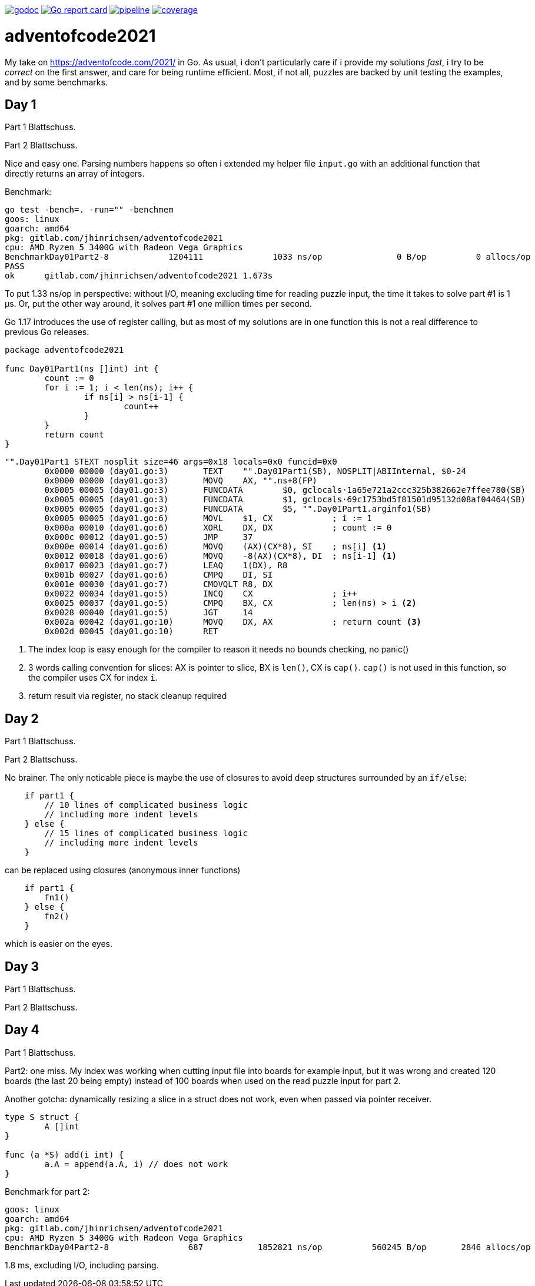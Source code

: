 image:https://godoc.org/gitlab.com/jhinrichsen/adventofcode2021?status.svg["godoc",
link="https://godoc.org/gitlab.com/jhinrichsen/adventofcode2021"]
image:https://goreportcard.com/badge/gitlab.com/jhinrichsen/adventofcode2021["Go report
card", link="https://goreportcard.com/report/gitlab.com/jhinrichsen/adventofcode2021"]
image:https://gitlab.com/jhinrichsen/adventofcode2021/badges/main/pipeline.svg[link="https://gitlab.com/jhinrichsen/adventofcode2021/-/commits/main",title="pipeline status"]
image:https://gitlab.com/jhinrichsen/adventofcode2021/badges/main/coverage.svg[link="https://gitlab.com/jhinrichsen/adventofcode2021/-/commits/main",title="coverage report"]

= adventofcode2021

My take on https://adventofcode.com/2021/ in Go. As usual, i don't particularly
care if i provide my solutions _fast_, i try to be _correct_ on the first
answer, and care for being runtime efficient.
Most, if not all, puzzles are backed by unit testing the examples, and by some
benchmarks.

== Day 1

Part 1 Blattschuss.

Part 2 Blattschuss.

Nice and easy one. Parsing numbers happens so often i extended my helper file
`input.go` with an additional function that directly returns an array of
integers.

Benchmark:

----
go test -bench=. -run="" -benchmem
goos: linux
goarch: amd64
pkg: gitlab.com/jhinrichsen/adventofcode2021
cpu: AMD Ryzen 5 3400G with Radeon Vega Graphics
BenchmarkDay01Part2-8   	 1204111	      1033 ns/op	       0 B/op	       0 allocs/op
PASS
ok  	gitlab.com/jhinrichsen/adventofcode2021	1.673s
----

To put 1.33 ns/op in perspective: without I/O, meaning excluding time for
reading puzzle input, the time it takes to solve part #1 is 1 μs.
Or, put the other way around, it solves part #1 one million times per second.

Go 1.17 introduces the use of register calling, but as most of my solutions are
in one function this is not a real difference to previous Go releases.

[source,go,linenums]
----
package adventofcode2021

func Day01Part1(ns []int) int {
	count := 0
	for i := 1; i < len(ns); i++ {
		if ns[i] > ns[i-1] {
			count++
		}
	}
	return count
}
----


[source,assembler]
----
"".Day01Part1 STEXT nosplit size=46 args=0x18 locals=0x0 funcid=0x0
	0x0000 00000 (day01.go:3)	TEXT	"".Day01Part1(SB), NOSPLIT|ABIInternal, $0-24
	0x0000 00000 (day01.go:3)	MOVQ	AX, "".ns+8(FP)
	0x0005 00005 (day01.go:3)	FUNCDATA	$0, gclocals·1a65e721a2ccc325b382662e7ffee780(SB)
	0x0005 00005 (day01.go:3)	FUNCDATA	$1, gclocals·69c1753bd5f81501d95132d08af04464(SB)
	0x0005 00005 (day01.go:3)	FUNCDATA	$5, "".Day01Part1.arginfo1(SB)
	0x0005 00005 (day01.go:6)	MOVL	$1, CX            ; i := 1
	0x000a 00010 (day01.go:6)	XORL	DX, DX            ; count := 0
	0x000c 00012 (day01.go:5)	JMP	37
	0x000e 00014 (day01.go:6)	MOVQ	(AX)(CX*8), SI    ; ns[i] <1>
	0x0012 00018 (day01.go:6)	MOVQ	-8(AX)(CX*8), DI  ; ns[i-1] <1>
	0x0017 00023 (day01.go:7)	LEAQ	1(DX), R8
	0x001b 00027 (day01.go:6)	CMPQ	DI, SI
	0x001e 00030 (day01.go:7)	CMOVQLT	R8, DX
	0x0022 00034 (day01.go:5)	INCQ	CX                ; i++
	0x0025 00037 (day01.go:5)	CMPQ	BX, CX            ; len(ns) > i <2>
	0x0028 00040 (day01.go:5)	JGT	14
	0x002a 00042 (day01.go:10)	MOVQ	DX, AX            ; return count <3>
	0x002d 00045 (day01.go:10)	RET
----
<1> The index loop is easy enough for the compiler to reason it needs no bounds
checking, no panic()
<2> 3 words calling convention for slices: AX is pointer to
slice, BX is `len()`,
CX is `cap()`. `cap()` is not used in this function, so the compiler uses CX for
index `i`.
<3> return result via register, no stack cleanup required

== Day 2

Part 1 Blattschuss.

Part 2 Blattschuss.

No brainer. The only noticable piece is maybe the use of closures to avoid deep
structures surrounded by an `if/else`:

----
    if part1 {
        // 10 lines of complicated business logic
	// including more indent levels
    } else {
        // 15 lines of complicated business logic
	// including more indent levels
    }
----

can be replaced using closures (anonymous inner functions)

----
    if part1 {
        fn1()
    } else {
        fn2()
    }
----

which is easier on the eyes.

== Day 3

Part 1 Blattschuss.

Part 2 Blattschuss.

== Day 4

Part 1 Blattschuss.

Part2: one miss. My index was working when cutting input file into boards for
example input, but it was wrong and created 120 boards (the last 20 being empty)
instead of 100 boards when used on the read puzzle input for part 2.


Another gotcha: dynamically resizing a slice in a struct does not work, even
when passed via pointer receiver.

----
type S struct {
	A []int
}

func (a *S) add(i int) {
	a.A = append(a.A, i) // does not work
}
----

Benchmark for part 2:

----
goos: linux
goarch: amd64
pkg: gitlab.com/jhinrichsen/adventofcode2021
cpu: AMD Ryzen 5 3400G with Radeon Vega Graphics
BenchmarkDay04Part2-8   	     687	   1852821 ns/op	  560245 B/op	    2846 allocs/op
----

1.8 ms, excluding I/O, including parsing.

